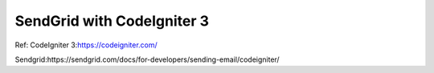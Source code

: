 ###################
SendGrid with CodeIgniter 3
###################


Ref:
CodeIgniter 3:https://codeigniter.com/




Sendgrid:https://sendgrid.com/docs/for-developers/sending-email/codeigniter/
